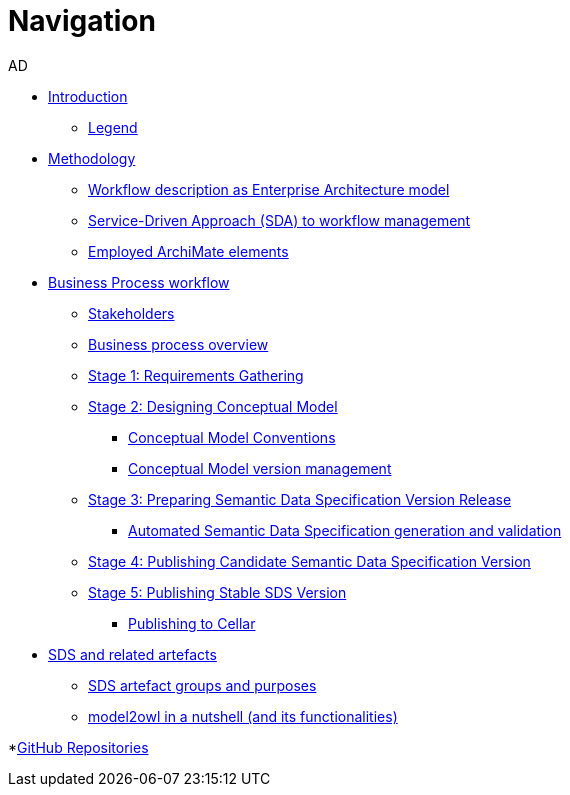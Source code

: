 :doctitle: Navigation
:doccode: epo-main-prod-004
:author: AD
:authoremail: achilles.dougalis@meaningfy.ws
:docdate: december 2024

* xref:workflow/index.adoc[Introduction]

** xref:workflow/legend.adoc[Legend]

* xref:workflow/methodology/methodologyIndex.adoc[Methodology]
** xref:workflow/methodology/workflowAsEA.adoc[Workflow description as Enterprise Architecture model]
** xref:workflow/methodology/SDA.adoc[Service-Driven Approach (SDA) to workflow management]
** xref:workflow/methodology/archimateElements.adoc[Employed ArchiMate elements]

* xref:workflow/Business Process workflow/businessProcessWorkflowIndex.adoc[Business Process workflow]
** xref:workflow/Business Process workflow/stakeholders.adoc[Stakeholders]
** xref:workflow/Business Process workflow/businessProcessOverview.adoc[Business process overview]
** xref:workflow/Business Process workflow/stage1/stage1.adoc[Stage 1: Requirements Gathering]
** xref:workflow/Business Process workflow/stage2/stage2.adoc[Stage 2: Designing Conceptual Model]
*** xref:workflow/Business Process workflow/stage2/stage2.adoc#CMCONV[Conceptual Model Conventions]
*** xref:workflow/Business Process workflow/stage2/stage2.adoc#CMVM[Conceptual Model version management]

** xref:workflow/Business Process workflow/stage3/stage3.adoc[Stage 3: Preparing Semantic Data Specification Version Release]
*** xref:workflow/Business Process workflow/stage3/stage3.adoc#ASDS[Automated Semantic Data Specification generation and validation]

** xref:workflow/Business Process workflow/stage4/stage4.adoc[Stage 4: Publishing Candidate Semantic Data Specification Version]
** xref:workflow/Business Process workflow/stage5/stage5.adoc[Stage 5: Publishing Stable SDS Version]
*** xref:workflow/Business Process workflow/stage5/stage5.adoc#Cellar[Publishing to Cellar]

* xref:workflow/SDS and related artefacts/SDSIndex.adoc[SDS and related artefacts]
** xref:workflow/SDS and related artefacts/SDSArtefacts.adoc[SDS artefact groups and purposes]
** xref:workflow/SDS and related artefacts/model2owl.adoc[model2owl in a nutshell (and its functionalities)]

*xref:workflow/GitHub repositories/githubRepositories.adoc[GitHub Repositories]






